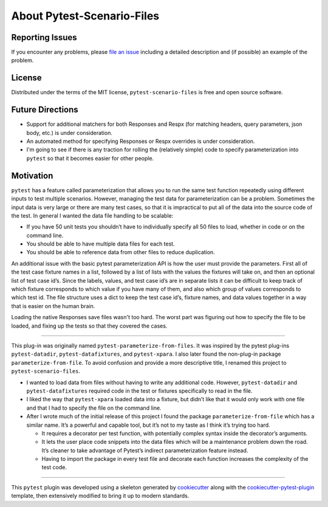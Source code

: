 About Pytest-Scenario-Files
===========================

Reporting Issues
----------------

If you encounter any problems, please `file an issue`_ including a detailed description
and (if possible) an example of the problem.

License
-------

Distributed under the terms of the MIT license, ``pytest-scenario-files`` is free and
open source software.

Future Directions
-----------------
- Support for additional matchers for both Responses and Respx (for matching
  headers, query parameters, json body, etc.) is under consideration.
- An automated method for specifying Responses or Respx overrides is under
  consideration.
- I'm going to see if there is any traction for rolling the (relatively simple)
  code to specify parameterization into ``pytest`` so that it becomes easier
  for other people.

Motivation
----------

``pytest`` has a feature called parameterization that allows you to run the same test
function repeatedly using different inputs to test multiple scenarios. However, managing
the test data for parameterization can be a problem. Sometimes the input data is very
large or there are many test cases, so that it is impractical to put all of the data
into the source code of the test. In general I wanted the data file handling to be
scalable:

- If you have 50 unit tests you shouldn’t have to individually specify all 50 files to
  load, whether in code or on the command line.
- You should be able to have multiple data files for each test.
- You should be able to reference data from other files to reduce duplication.

An additional issue with the basic pytest parameterization API is how the user must
provide the parameters. First all of the test case fixture names in a list, followed by
a list of lists with the values the fixtures will take on, and then an optional list of
test case id’s. Since the labels, values, and test case id’s are in separate lists it
can be difficult to keep track of which fixture corresponds to which value if you have
many of them, and also which group of values corresponds to which test id. The file
structure uses a dict to keep the test case id’s, fixture names, and data values
together in a way that is easier on the human brain.

Loading the native Responses save files wasn't too hard. The worst part was figuring
out how to specify the file to be loaded, and fixing up the tests so that they covered
the cases.

----

This plug-in was originally named ``pytest-parameterize-from-files``. It was inspired by
the pytest plug-ins ``pytest-datadir``, ``pytest-datafixtures``, and ``pytest-xpara``. I
also later found the non-plug-in package ``parameterize-from-file``. To avoid confusion
and provide a more descriptive title, I renamed this project to
``pytest-scenario-files``.

- I wanted to load data from files without having to write any additional code. However,
  ``pytest-datadir`` and ``pytest-datafixtures`` required code in the test or fixtures
  specifically to read in the file.
- I liked the way that ``pytest-xpara`` loaded data into a fixture, but didn’t like that
  it would only work with one file and that I had to specify the file on the command
  line.
- After I wrote much of the initial release of this project I found the package
  ``parameterize-from-file`` which has a similar name. It’s a powerful and capable tool,
  but it’s not to my taste as I think it’s trying too hard.

  - It requires a decorator per test function, with potentially complex syntax inside
    the decorator’s arguments.
  - It lets the user place code snippets into the data files which will be a maintenance
    problem down the road. It’s cleaner to take advantage of Pytest’s indirect
    parameterization feature instead.
  - Having to import the package in every test file and decorate each function increases
    the complexity of the test code.

----

This ``pytest`` plugin was developed using a skeleton generated by cookiecutter_ along
with the cookiecutter-pytest-plugin_ template, then extensively modified to bring it up
to modern standards.

.. _cookiecutter: https://pypi.org/project/cookiecutter/

.. _cookiecutter-pytest-plugin: https://github.com/pytest-dev/cookiecutter-pytest-plugin

.. _file an issue: https://github.com/paulsuh/pytest-scenario-files/issues
